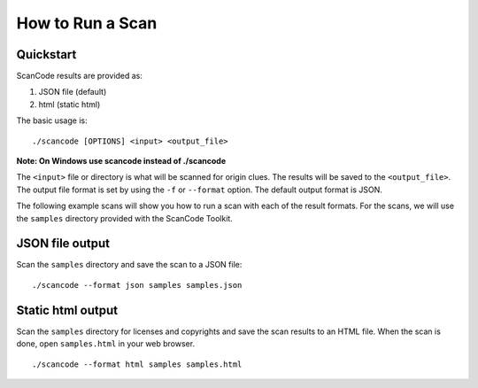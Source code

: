 .. _how_to_run_a_scan:

How to Run a Scan
=================

Quickstart
----------

ScanCode results are provided as:


#. JSON file (default)
#. html (static html)

The basic usage is:

::

   ./scancode [OPTIONS] <input> <output_file>


**Note: On Windows use scancode instead of ./scancode**

The ``<input>`` file or directory is what will be scanned for origin clues. The results will be saved to the ``<output_file>``.
The output file format is set by using the ``-f`` or ``--format`` option. The default output format is JSON.

The following example scans will show you how to run a scan with each of the result formats. For the scans, we will use the ``samples`` directory provided with the ScanCode Toolkit.

JSON file output
----------------

Scan the ``samples`` directory and save the scan to a JSON file:

::

   ./scancode --format json samples samples.json


.. image:: data/scancode-toolkit-json-output.png

Static html output
------------------

Scan the ``samples`` directory for licenses and copyrights and save the scan results to an HTML file.  When the scan is done, open ``samples.html`` in your web browser.

::

   ./scancode --format html samples samples.html

.. image:: data/scancode-toolkit-static-html1.png
.. image:: data/scancode-toolkit-static-html2.png
